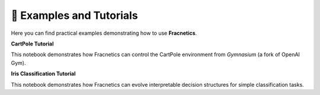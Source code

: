 📓 Examples and Tutorials
=========================

Here you can find practical examples demonstrating how to use **Fracnetics**.

**CartPole Tutorial**

.. image:: https://colab.research.google.com/assets/colab-badge.svg
   :target: https://colab.research.google.com/github/FabianKoehnke/fracnetics/blob/main/notebooks/minExampleCartPole.ipynb
   :alt: Open in Colab
   :align: center

This notebook demonstrates how Fracnetics can control the CartPole environment from *Gymnasium* (a fork of OpenAI Gym).

**Iris Classification Tutorial**

.. image:: https://colab.research.google.com/assets/colab-badge.svg
   :target: https://colab.research.google.com/github/FabianKoehnke/fracnetics/blob/main/notebooks/minExampleIRIS.ipynb
   :alt: Open in Colab
   :align: center

This notebook demonstrates how Fracnetics can evolve interpretable decision structures for simple classification tasks.

